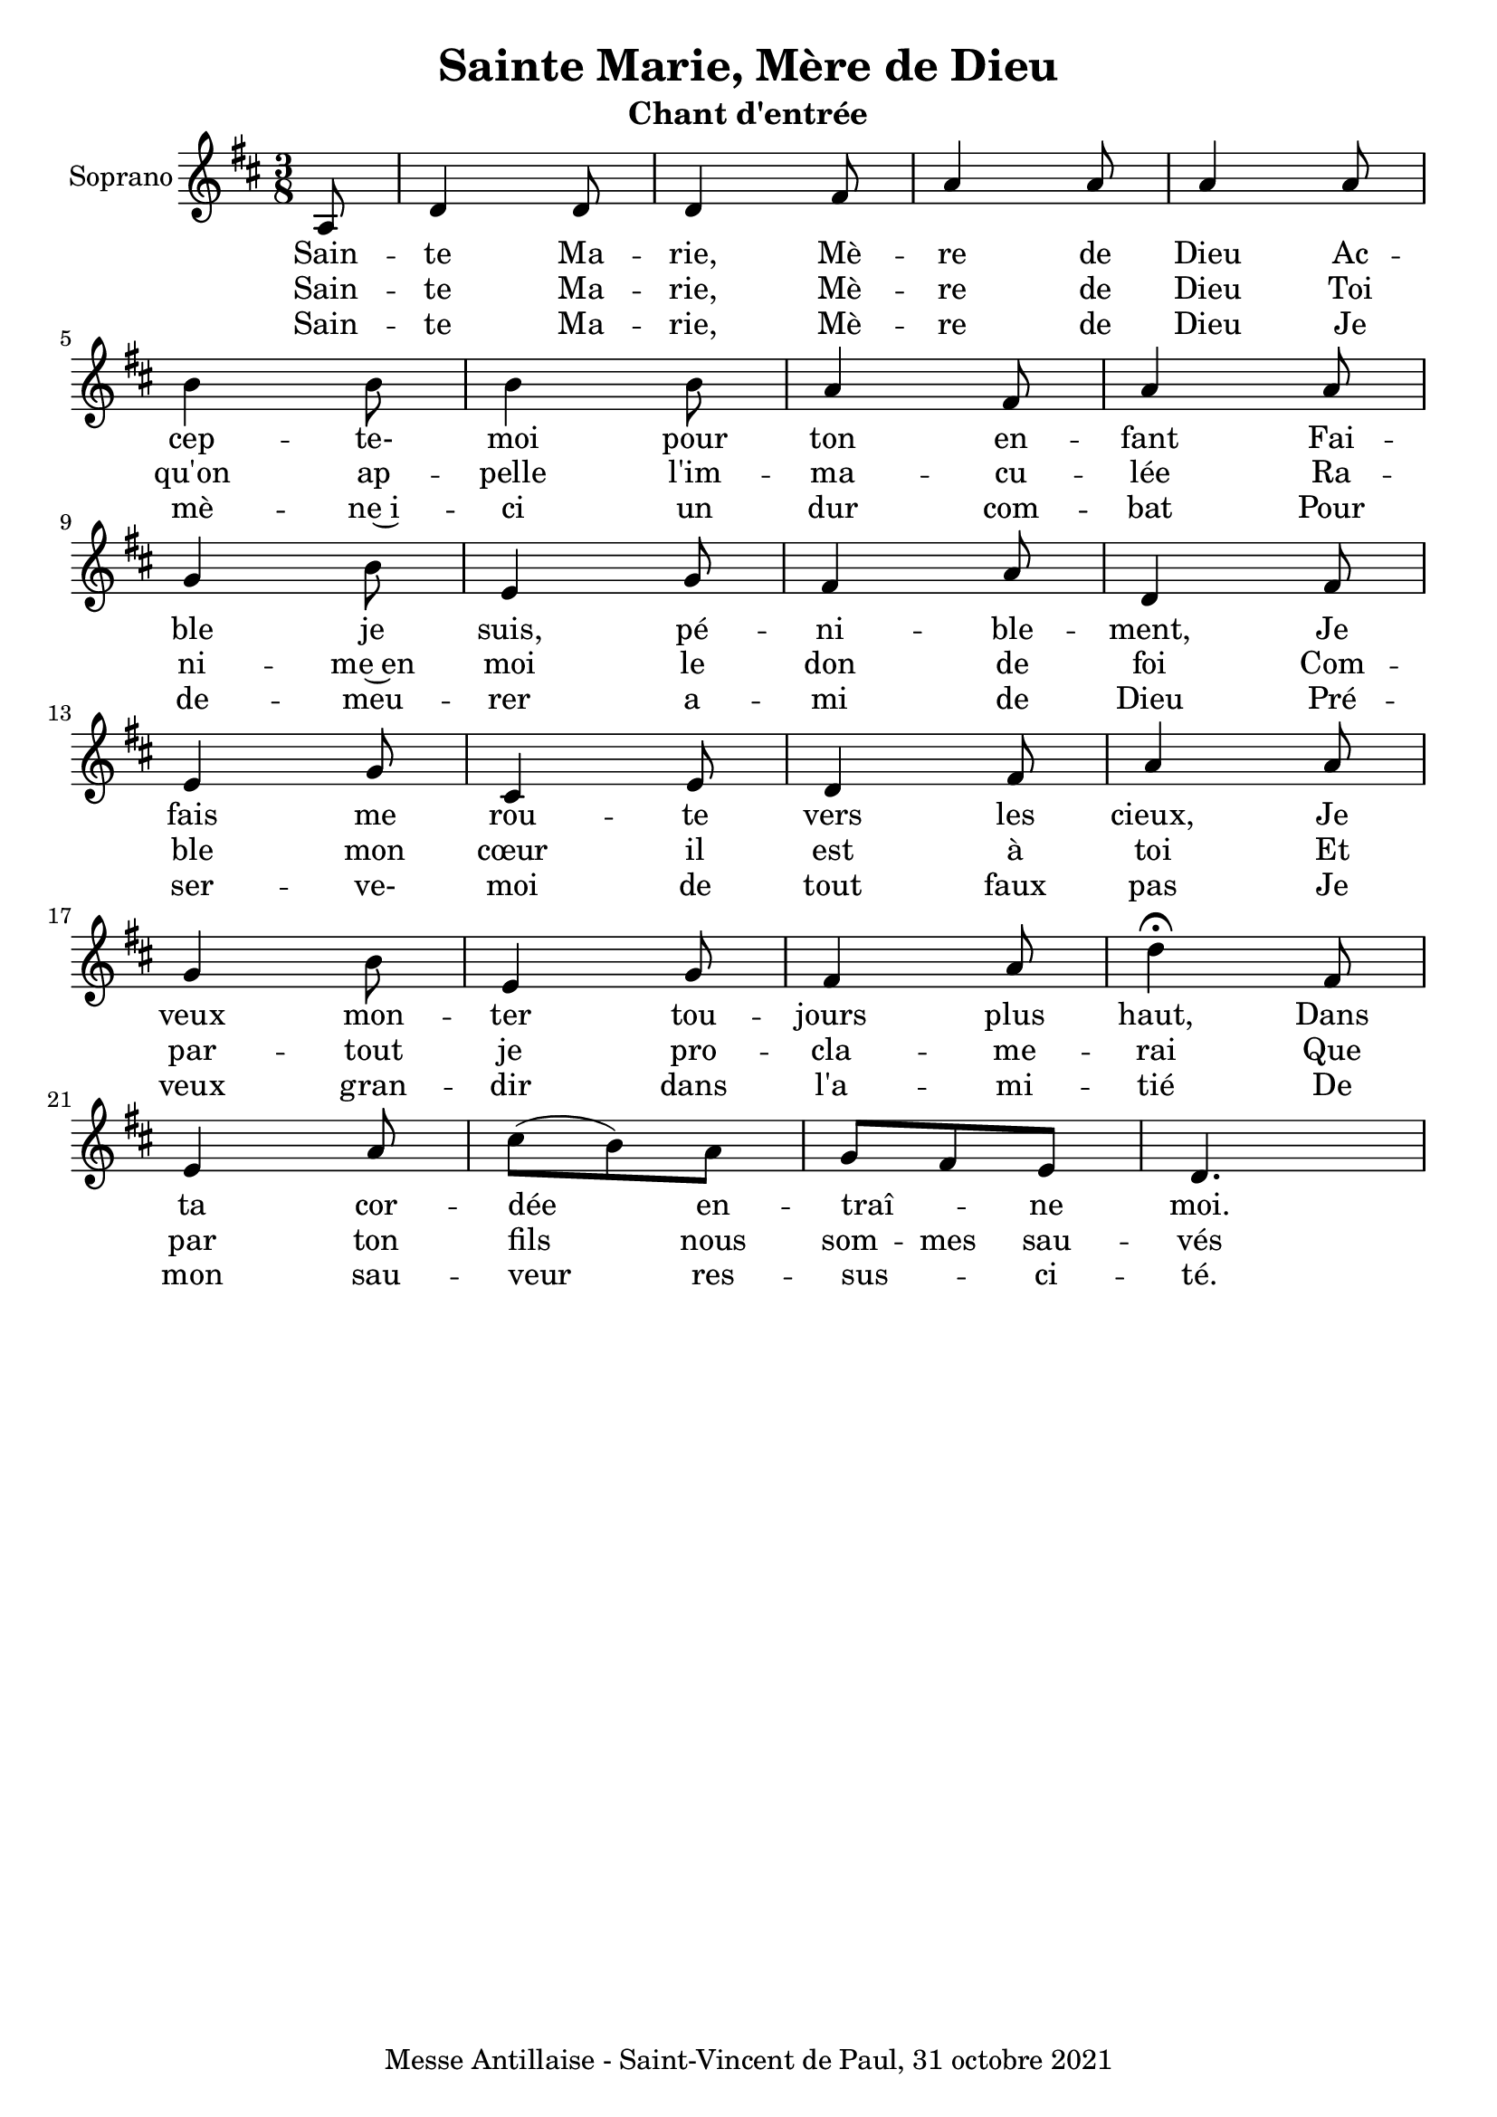 \version "2.22.1"
\language "english"

\header {
  title = "Sainte Marie, Mère de Dieu"
  subtitle = "Chant d'entrée"
  tagline = "Messe Antillaise - Saint-Vincent de Paul, 31 octobre 2021"
}

\paper {
  #(set-paper-size "a4")
  #(include-special-characters)
}

global = {
  \key d \major
  \time 3/8
  %\tempo 4=100
}

sopranoVoice = \relative c' {
  \global
  \dynamicUp
  \partial 8 a8 d4 d8 d4 fs8 a4 a8 a4 a8 \break
  b4 b8 b4 b8 a4 fs8 a4 a8 \break
  g4 b8 e,4 g8 fs4 a8 d,4 fs8 \break
  e4 g8 cs,4 e8 d4 fs8 a4 a8\break
  g4 b8 e,4 g8 fs4 a8 d4\fermata fs,8 \break
  e4 a8 cs (b) a g fs e d4.

}

verse = \lyricmode {
  Sain -- te Ma -- rie, Mè -- re de Dieu
  Ac -- cep -- te- moi pour ton en -- fant
  Fai -- ble je suis, pé -- ni -- ble -- ment,
  Je fais me rou -- te vers les cieux,
  Je veux mon -- ter tou -- jours plus haut,
  Dans ta cor -- dée en -- traî -- _ ne moi.
}
verseDeux = \lyricmode {
  Sain -- te Ma -- rie, Mè -- re de Dieu
  Toi qu'on ap -- pelle l'im -- ma -- cu -- lée
  Ra -- ni -- me~en moi le don de foi
  Com -- ble mon cœur il est à toi
  Et par -- tout je pro -- cla -- me -- rai
  Que par ton fils nous som -- mes sau -- vés
}
verseTrois = \lyricmode {
  Sain -- te Ma -- rie, Mè -- re de Dieu
  Je mè -- ne~i -- ci un dur com -- bat
  Pour de -- meu -- rer a -- mi de Dieu
  Pré -- ser -- ve- moi de tout faux pas
  Je veux gran -- dir dans l'a -- mi -- tié
  De mon sau -- veur res -- sus -- _ ci -- té.
}

\score {
  \new Staff \with {
    instrumentName = "Soprano"
    midiInstrument = "choir aahs"
  } { \sopranoVoice }
  \addlyrics { \verse }
  \addlyrics { \verseDeux }
  \addlyrics { \verseTrois }
  \layout { ragged-last = ##f }
}
